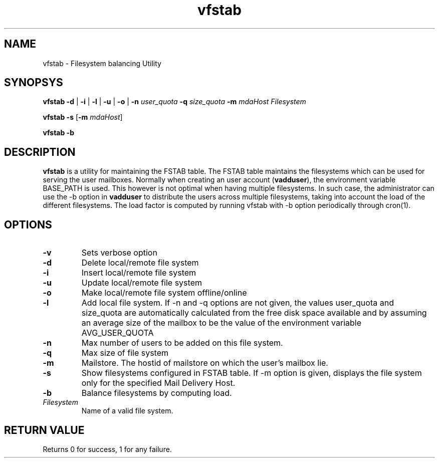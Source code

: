 .LL 8i
.TH vfstab 8
.SH NAME
vfstab \- Filesystem balancing Utility

.SH SYNOPSYS
\fBvfstab\fR \fB\-d\fR | \fB\-i\fR | \fB\-l\fR | \fB\-u\fR | \fB\-o\fR | \fB\-n\fR \fIuser_quota\fR \fB\-q\fR \fIsize_quota\fR \fB\-m\fR \fImdaHost\fR \fIFilesystem\fR

\fBvfstab\fR \fB\-s\fR [\fB\-m\fR \fImdaHost\fR]

\fBvfstab\fR \fB\-b\fR

.SH DESCRIPTION
\fBvfstab\fR is a utility for maintaining the FSTAB table. The FSTAB table maintains the
filesystems which can be used for serving the user mailboxes. Normally when creating an user
account (\fBvadduser\fR), the environment variable BASE_PATH is used. This however is not optimal
when having multiple filesystems. In such case, the administrator can use the -b option in
\fBvadduser\fR to distribute the users across multiple filesystems, taking into account the
load of the different filesystems. The load factor is computed by running vfstab with -b
option periodically through cron(1). 

.SH OPTIONS
.TP
\fB\-v\fR
Sets verbose option
.TP
\fB\-d \fR
Delete local/remote file system
.TP
\fB\-i\fR
Insert local/remote file system
.TP
\fB\-u\fR
Update local/remote file system
.TP
\fB\-o\fR
Make local/remote file system offline/online
.TP
\fB\-l\fR
Add local file system. If -n and -q options are not given, the values user_quota and size_quota are automatically calculated from the free disk space available and by assuming an average size of the mailbox to be the value of the environment variable AVG_USER_QUOTA
.TP
\fB\-n\fR
Max number of users to be added on this file system.
.TP
\fB\-q\fR
Max size of file system
.TP
\fB\-m\fR
Mailstore. The hostid of mailstore on which the user's mailbox lie.
.TP
\fB\-s\fR
Show filesystems configured in FSTAB table. If -m option is given, displays the file system only for the specified Mail Delivery Host.
.TP
\fB\-b\fR
Balance filesystems by computing load.
.TP
\fIFilesystem\fR
Name of a valid file system.

.SH RETURN VALUE
Returns 0 for success, 1 for any failure.
